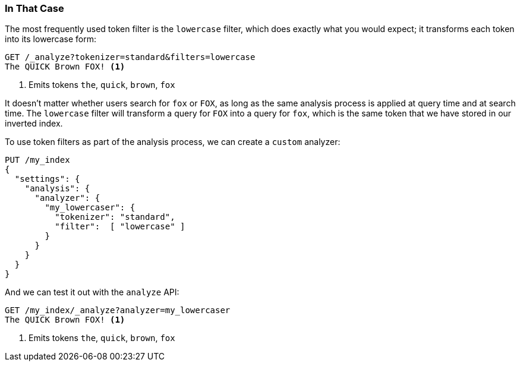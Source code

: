 [[lowercase-token-filter]]
=== In That Case

The most frequently used token filter is the `lowercase` filter, which does
exactly what you would expect; it transforms ((("tokens", "normalizing", "lowercase filter")))((("lowercase token filter")))each token into its lowercase
form:

[source,js]
--------------------------------------------------
GET /_analyze?tokenizer=standard&filters=lowercase
The QUICK Brown FOX! <1>
--------------------------------------------------
<1> Emits tokens `the`, `quick`, `brown`, `fox`

It doesn't matter whether users search for `fox` or `FOX`, as long as the same
analysis process is applied at query time and at search time. The `lowercase`
filter will transform a query for `FOX` into a query for `fox`, which is the
same  token that we have stored in our inverted index.

To use token filters as part of the analysis process, we ((("analyzers", "using token filters")))((("token filters", "using with analyzers")))can create a `custom`
analyzer:

[source,js]
--------------------------------------------------
PUT /my_index
{
  "settings": {
    "analysis": {
      "analyzer": {
        "my_lowercaser": {
          "tokenizer": "standard",
          "filter":  [ "lowercase" ]
        }
      }
    }
  }
}
--------------------------------------------------

And we can test it out with the `analyze` API:

[source,js]
--------------------------------------------------
GET /my_index/_analyze?analyzer=my_lowercaser
The QUICK Brown FOX! <1>
--------------------------------------------------
<1> Emits tokens `the`, `quick`, `brown`, `fox`

